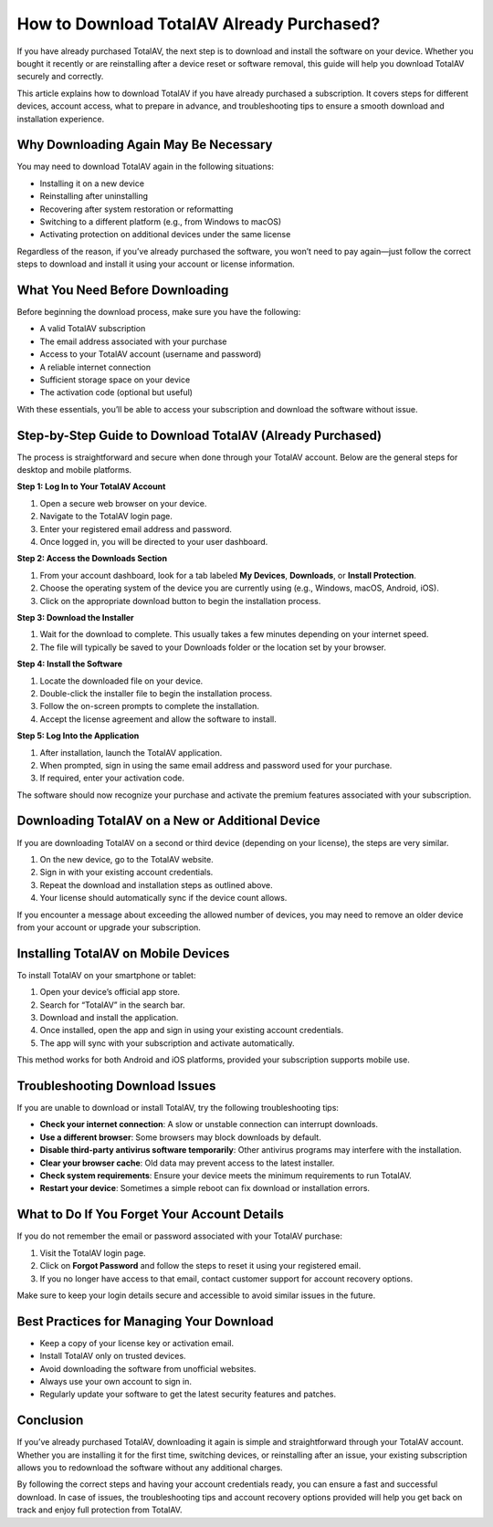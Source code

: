 How to Download TotalAV Already Purchased?
=========================================

If you have already purchased TotalAV, the next step is to download and install the software on your device. Whether you bought it recently or are reinstalling after a device reset or software removal, this guide will help you download TotalAV securely and correctly.

.. image:: download.gif
   :alt: My Project Logo
   :width: 400px
   :align: center
   :target: https://i-downloadsoftwares.com/

This article explains how to download TotalAV if you have already purchased a subscription. It covers steps for different devices, account access, what to prepare in advance, and troubleshooting tips to ensure a smooth download and installation experience.

Why Downloading Again May Be Necessary
--------------------------------------

You may need to download TotalAV again in the following situations:

- Installing it on a new device
- Reinstalling after uninstalling
- Recovering after system restoration or reformatting
- Switching to a different platform (e.g., from Windows to macOS)
- Activating protection on additional devices under the same license

Regardless of the reason, if you’ve already purchased the software, you won’t need to pay again—just follow the correct steps to download and install it using your account or license information.

What You Need Before Downloading
--------------------------------

Before beginning the download process, make sure you have the following:

- A valid TotalAV subscription
- The email address associated with your purchase
- Access to your TotalAV account (username and password)
- A reliable internet connection
- Sufficient storage space on your device
- The activation code (optional but useful)

With these essentials, you’ll be able to access your subscription and download the software without issue.

Step-by-Step Guide to Download TotalAV (Already Purchased)
-----------------------------------------------------------

The process is straightforward and secure when done through your TotalAV account. Below are the general steps for desktop and mobile platforms.

**Step 1: Log In to Your TotalAV Account**

1. Open a secure web browser on your device.
2. Navigate to the TotalAV login page.
3. Enter your registered email address and password.
4. Once logged in, you will be directed to your user dashboard.

**Step 2: Access the Downloads Section**

1. From your account dashboard, look for a tab labeled **My Devices**, **Downloads**, or **Install Protection**.
2. Choose the operating system of the device you are currently using (e.g., Windows, macOS, Android, iOS).
3. Click on the appropriate download button to begin the installation process.

**Step 3: Download the Installer**

1. Wait for the download to complete. This usually takes a few minutes depending on your internet speed.
2. The file will typically be saved to your Downloads folder or the location set by your browser.

**Step 4: Install the Software**

1. Locate the downloaded file on your device.
2. Double-click the installer file to begin the installation process.
3. Follow the on-screen prompts to complete the installation.
4. Accept the license agreement and allow the software to install.

**Step 5: Log Into the Application**

1. After installation, launch the TotalAV application.
2. When prompted, sign in using the same email address and password used for your purchase.
3. If required, enter your activation code.

The software should now recognize your purchase and activate the premium features associated with your subscription.

Downloading TotalAV on a New or Additional Device
-------------------------------------------------

If you are downloading TotalAV on a second or third device (depending on your license), the steps are very similar.

1. On the new device, go to the TotalAV website.
2. Sign in with your existing account credentials.
3. Repeat the download and installation steps as outlined above.
4. Your license should automatically sync if the device count allows.

If you encounter a message about exceeding the allowed number of devices, you may need to remove an older device from your account or upgrade your subscription.

Installing TotalAV on Mobile Devices
------------------------------------

To install TotalAV on your smartphone or tablet:

1. Open your device’s official app store.
2. Search for “TotalAV” in the search bar.
3. Download and install the application.
4. Once installed, open the app and sign in using your existing account credentials.
5. The app will sync with your subscription and activate automatically.

This method works for both Android and iOS platforms, provided your subscription supports mobile use.

Troubleshooting Download Issues
-------------------------------

If you are unable to download or install TotalAV, try the following troubleshooting tips:

- **Check your internet connection**: A slow or unstable connection can interrupt downloads.
- **Use a different browser**: Some browsers may block downloads by default.
- **Disable third-party antivirus software temporarily**: Other antivirus programs may interfere with the installation.
- **Clear your browser cache**: Old data may prevent access to the latest installer.
- **Check system requirements**: Ensure your device meets the minimum requirements to run TotalAV.
- **Restart your device**: Sometimes a simple reboot can fix download or installation errors.

What to Do If You Forget Your Account Details
---------------------------------------------

If you do not remember the email or password associated with your TotalAV purchase:

1. Visit the TotalAV login page.
2. Click on **Forgot Password** and follow the steps to reset it using your registered email.
3. If you no longer have access to that email, contact customer support for account recovery options.

Make sure to keep your login details secure and accessible to avoid similar issues in the future.

Best Practices for Managing Your Download
-----------------------------------------

- Keep a copy of your license key or activation email.
- Install TotalAV only on trusted devices.
- Avoid downloading the software from unofficial websites.
- Always use your own account to sign in.
- Regularly update your software to get the latest security features and patches.

Conclusion
----------

If you’ve already purchased TotalAV, downloading it again is simple and straightforward through your TotalAV account. Whether you are installing it for the first time, switching devices, or reinstalling after an issue, your existing subscription allows you to redownload the software without any additional charges.

By following the correct steps and having your account credentials ready, you can ensure a fast and successful download. In case of issues, the troubleshooting tips and account recovery options provided will help you get back on track and enjoy full protection from TotalAV.
